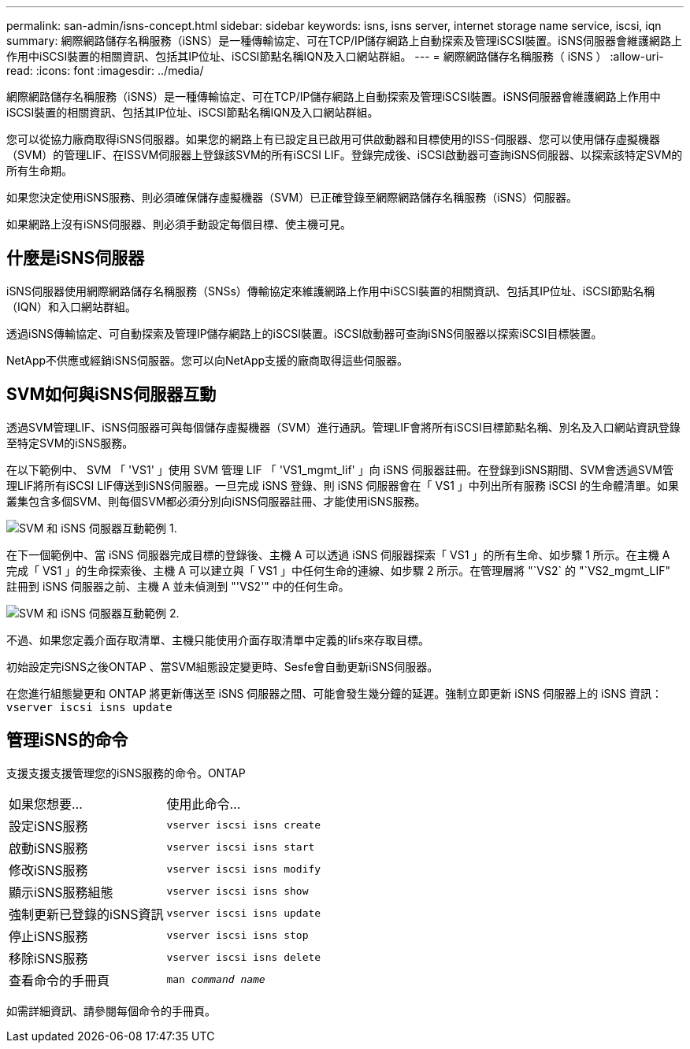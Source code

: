 ---
permalink: san-admin/isns-concept.html 
sidebar: sidebar 
keywords: isns, isns server, internet storage name service, iscsi, iqn 
summary: 網際網路儲存名稱服務（iSNS）是一種傳輸協定、可在TCP/IP儲存網路上自動探索及管理iSCSI裝置。iSNS伺服器會維護網路上作用中iSCSI裝置的相關資訊、包括其IP位址、iSCSI節點名稱IQN及入口網站群組。 
---
= 網際網路儲存名稱服務（ iSNS ）
:allow-uri-read: 
:icons: font
:imagesdir: ../media/


[role="lead"]
網際網路儲存名稱服務（iSNS）是一種傳輸協定、可在TCP/IP儲存網路上自動探索及管理iSCSI裝置。iSNS伺服器會維護網路上作用中iSCSI裝置的相關資訊、包括其IP位址、iSCSI節點名稱IQN及入口網站群組。

您可以從協力廠商取得iSNS伺服器。如果您的網路上有已設定且已啟用可供啟動器和目標使用的ISS-伺服器、您可以使用儲存虛擬機器（SVM）的管理LIF、在ISSVM伺服器上登錄該SVM的所有iSCSI LIF。登錄完成後、iSCSI啟動器可查詢iSNS伺服器、以探索該特定SVM的所有生命期。

如果您決定使用iSNS服務、則必須確保儲存虛擬機器（SVM）已正確登錄至網際網路儲存名稱服務（iSNS）伺服器。

如果網路上沒有iSNS伺服器、則必須手動設定每個目標、使主機可見。



== 什麼是iSNS伺服器

iSNS伺服器使用網際網路儲存名稱服務（SNSs）傳輸協定來維護網路上作用中iSCSI裝置的相關資訊、包括其IP位址、iSCSI節點名稱（IQN）和入口網站群組。

透過iSNS傳輸協定、可自動探索及管理IP儲存網路上的iSCSI裝置。iSCSI啟動器可查詢iSNS伺服器以探索iSCSI目標裝置。

NetApp不供應或經銷iSNS伺服器。您可以向NetApp支援的廠商取得這些伺服器。



== SVM如何與iSNS伺服器互動

透過SVM管理LIF、iSNS伺服器可與每個儲存虛擬機器（SVM）進行通訊。管理LIF會將所有iSCSI目標節點名稱、別名及入口網站資訊登錄至特定SVM的iSNS服務。

在以下範例中、 SVM 「 'VS1' 」使用 SVM 管理 LIF 「 'VS1_mgmt_lif' 」向 iSNS 伺服器註冊。在登錄到iSNS期間、SVM會透過SVM管理LIF將所有iSCSI LIF傳送到iSNS伺服器。一旦完成 iSNS 登錄、則 iSNS 伺服器會在「 VS1 」中列出所有服務 iSCSI 的生命體清單。如果叢集包含多個SVM、則每個SVM都必須分別向iSNS伺服器註冊、才能使用iSNS服務。

image:bsag_c-mode_iSNS_register.png["SVM 和 iSNS 伺服器互動範例 1."]

在下一個範例中、當 iSNS 伺服器完成目標的登錄後、主機 A 可以透過 iSNS 伺服器探索「 VS1 」的所有生命、如步驟 1 所示。在主機 A 完成「 VS1 」的生命探索後、主機 A 可以建立與「 VS1 」中任何生命的連線、如步驟 2 所示。在管理層將 "`VS2` 的 "`VS2_mgmt_LIF" 註冊到 iSNS 伺服器之前、主機 A 並未偵測到 "'VS2'" 中的任何生命。

image:bsag_c-mode_iSNS_connect.png["SVM 和 iSNS 伺服器互動範例 2."]

不過、如果您定義介面存取清單、主機只能使用介面存取清單中定義的lifs來存取目標。

初始設定完iSNS之後ONTAP 、當SVM組態設定變更時、Sesfe會自動更新iSNS伺服器。

在您進行組態變更和 ONTAP 將更新傳送至 iSNS 伺服器之間、可能會發生幾分鐘的延遲。強制立即更新 iSNS 伺服器上的 iSNS 資訊： `vserver iscsi isns update`



== 管理iSNS的命令

支援支援支援管理您的iSNS服務的命令。ONTAP

|===


| 如果您想要... | 使用此命令... 


 a| 
設定iSNS服務
 a| 
`vserver iscsi isns create`



 a| 
啟動iSNS服務
 a| 
`vserver iscsi isns start`



 a| 
修改iSNS服務
 a| 
`vserver iscsi isns modify`



 a| 
顯示iSNS服務組態
 a| 
`vserver iscsi isns show`



 a| 
強制更新已登錄的iSNS資訊
 a| 
`vserver iscsi isns update`



 a| 
停止iSNS服務
 a| 
`vserver iscsi isns stop`



 a| 
移除iSNS服務
 a| 
`vserver iscsi isns delete`



 a| 
查看命令的手冊頁
 a| 
`man _command name_`

|===
如需詳細資訊、請參閱每個命令的手冊頁。
